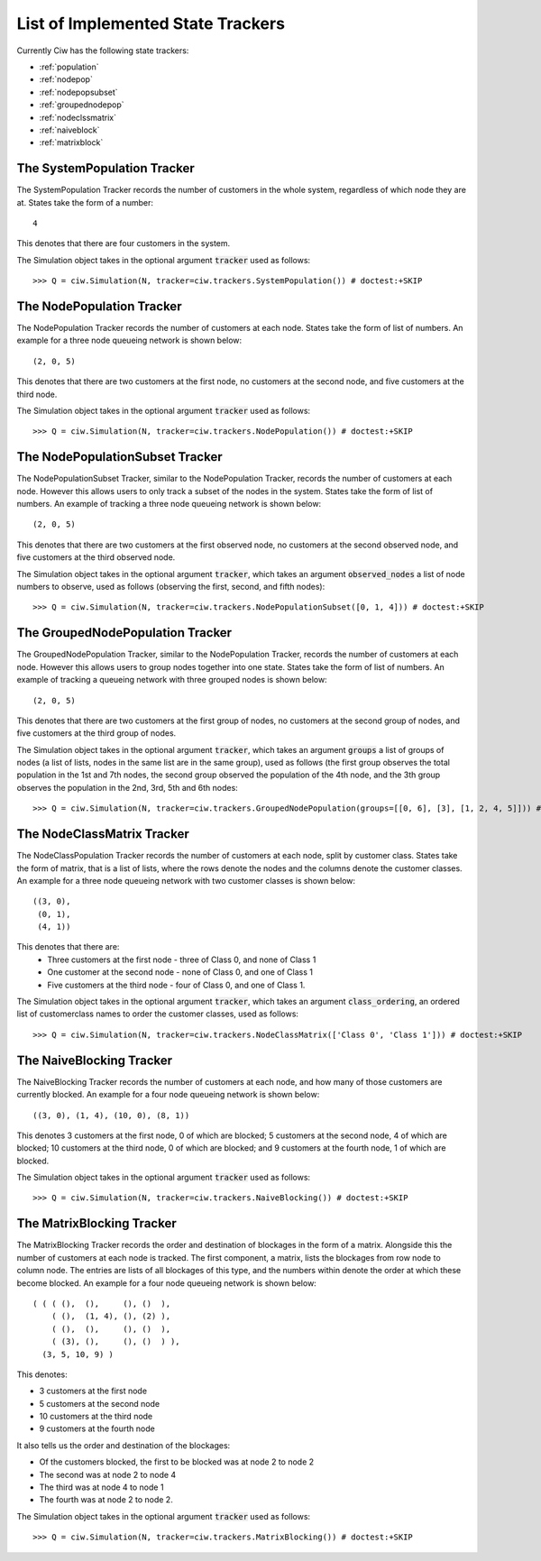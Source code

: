 .. _refs-statetrackers:

==================================
List of Implemented State Trackers
==================================

Currently Ciw has the following state trackers:

- :ref:`population`
- :ref:`nodepop`
- :ref:`nodepopsubset`
- :ref:`groupednodepop`
- :ref:`nodeclssmatrix`
- :ref:`naiveblock`
- :ref:`matrixblock`


.. _population:

----------------------------
The SystemPopulation Tracker
----------------------------

The SystemPopulation Tracker records the number of customers in the whole system, regardless of which node they are at.
States take the form of a number::

    4

This denotes that there are four customers in the system.

The Simulation object takes in the optional argument :code:`tracker` used as follows::

    >>> Q = ciw.Simulation(N, tracker=ciw.trackers.SystemPopulation()) # doctest:+SKIP


.. _nodepop:

--------------------------
The NodePopulation Tracker
--------------------------

The NodePopulation Tracker records the number of customers at each node.
States take the form of list of numbers. An example for a three node queueing network is shown below::

    (2, 0, 5)

This denotes that there are two customers at the first node, no customers at the second node, and five customers at the third node.

The Simulation object takes in the optional argument :code:`tracker` used as follows::

    >>> Q = ciw.Simulation(N, tracker=ciw.trackers.NodePopulation()) # doctest:+SKIP


.. _nodepopsubset:

--------------------------------
The NodePopulationSubset Tracker
--------------------------------

The NodePopulationSubset Tracker, similar to the NodePopulation Tracker, records the number of customers at each node. However this allows users to only track a subset of the nodes in the system.
States take the form of list of numbers. An example of tracking a three node queueing network is shown below::

    (2, 0, 5)

This denotes that there are two customers at the first observed node, no customers at the second observed node, and five customers at the third observed node.

The Simulation object takes in the optional argument :code:`tracker`, which takes an argument :code:`observed_nodes` a list of node numbers to observe, used as follows (observing the first, second, and fifth nodes)::

    >>> Q = ciw.Simulation(N, tracker=ciw.trackers.NodePopulationSubset([0, 1, 4])) # doctest:+SKIP


.. _groupednodepop:

---------------------------------
The GroupedNodePopulation Tracker
---------------------------------

The GroupedNodePopulation Tracker, similar to the NodePopulation Tracker, records the number of customers at each node. However this allows users to group nodes together into one state.
States take the form of list of numbers. An example of tracking a queueing network with three grouped nodes is shown below::

    (2, 0, 5)

This denotes that there are two customers at the first group of nodes, no customers at the second group of nodes, and five customers at the third group of nodes.

The Simulation object takes in the optional argument :code:`tracker`, which takes an argument :code:`groups` a list of groups of nodes (a list of lists, nodes in the same list are in the same group), used as follows (the first group observes the total population in the 1st and 7th nodes, the second group observed the population of the 4th node, and the 3th group observes the population in the 2nd, 3rd, 5th and 6th nodes::

    >>> Q = ciw.Simulation(N, tracker=ciw.trackers.GroupedNodePopulation(groups=[[0, 6], [3], [1, 2, 4, 5]])) # doctest:+SKIP


.. _nodeclssmatrix:

---------------------------
The NodeClassMatrix Tracker
---------------------------

The NodeClassPopulation Tracker records the number of customers at each node, split by customer class.
States take the form of matrix, that is a list of lists, where the rows denote the nodes and the columns denote the customer classes. An example for a three node queueing network with two customer classes is shown below::

    ((3, 0),
     (0, 1),
     (4, 1))

This denotes that there are:
  + Three customers at the first node - three of Class 0, and none of Class 1
  + One customer at the second node - none of Class 0, and one of Class 1
  + Five customers at the third node - four of Class 0, and one of Class 1.

The Simulation object takes in the optional argument :code:`tracker`,  which takes an argument :code:`class_ordering`, an ordered list of customerclass names to order the customer classes, used as follows::

    >>> Q = ciw.Simulation(N, tracker=ciw.trackers.NodeClassMatrix(['Class 0', 'Class 1'])) # doctest:+SKIP


.. _naiveblock:

-------------------------
The NaiveBlocking Tracker
-------------------------

The NaiveBlocking Tracker records the number of customers at each node, and how many of those customers are currently blocked.
An example for a four node queueing network is shown below::

    ((3, 0), (1, 4), (10, 0), (8, 1))

This denotes 3 customers at the first node, 0 of which are blocked; 5 customers at the second node, 4 of which are blocked; 10 customers at the third node, 0 of which are blocked; and 9 customers at the fourth node, 1 of which are blocked.

The Simulation object takes in the optional argument :code:`tracker` used as follows::

    >>> Q = ciw.Simulation(N, tracker=ciw.trackers.NaiveBlocking()) # doctest:+SKIP


.. _matrixblock:

--------------------------
The MatrixBlocking Tracker
--------------------------

The MatrixBlocking Tracker records the order and destination of blockages in the form of a matrix.
Alongside this the number of customers at each node is tracked.
The first component, a matrix, lists the blockages from row node to column node.
The entries are lists of all blockages of this type, and the numbers within denote the order at which these become blocked.
An example for a four node queueing network is shown below::

    ( ( ( (),  (),     (), ()  ),
        ( (),  (1, 4), (), (2) ),
        ( (),  (),     (), ()  ),
        ( (3), (),     (), ()  ) ),
      (3, 5, 10, 9) )

This denotes:

+ 3 customers at the first node
+ 5 customers at the second node
+ 10 customers at the third node
+ 9 customers at the fourth node

It also tells us the order and destination of the blockages:

+ Of the customers blocked, the first to be blocked was at node 2 to node 2
+ The second was at node 2 to node 4
+ The third was at node 4 to node 1
+ The fourth was at node 2 to node 2.

The Simulation object takes in the optional argument :code:`tracker` used as follows::

    >>> Q = ciw.Simulation(N, tracker=ciw.trackers.MatrixBlocking()) # doctest:+SKIP
